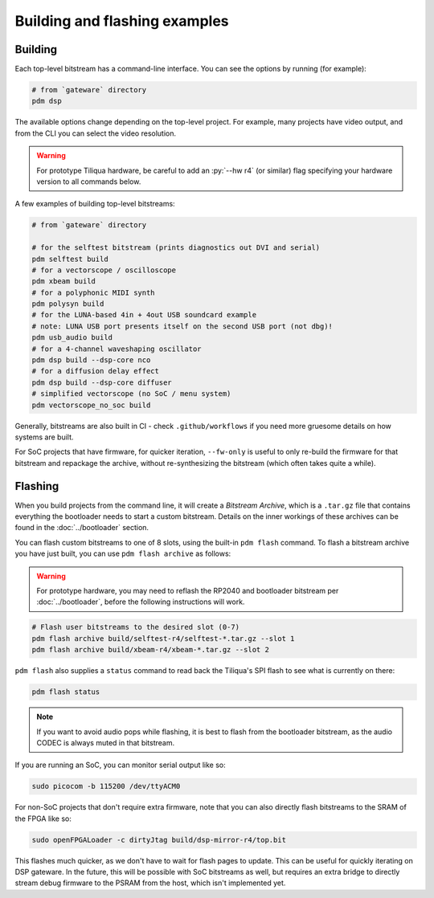 Building and flashing examples
==============================

Building
--------

Each top-level bitstream has a command-line interface. You can see the options by running (for example):

.. code-block:: bash

   # from `gateware` directory
   pdm dsp

The available options change depending on the top-level project. For example, many projects have video output, and from the CLI you can select the video resolution.

.. warning::

    For prototype Tiliqua hardware, be careful to add an :py:`--hw r4` (or similar) flag specifying your hardware version to all commands below.

A few examples of building top-level bitstreams:

.. code-block:: bash

   # from `gateware` directory

   # for the selftest bitstream (prints diagnostics out DVI and serial)
   pdm selftest build
   # for a vectorscope / oscilloscope
   pdm xbeam build
   # for a polyphonic MIDI synth
   pdm polysyn build
   # for the LUNA-based 4in + 4out USB soundcard example
   # note: LUNA USB port presents itself on the second USB port (not dbg)!
   pdm usb_audio build
   # for a 4-channel waveshaping oscillator
   pdm dsp build --dsp-core nco
   # for a diffusion delay effect
   pdm dsp build --dsp-core diffuser
   # simplified vectorscope (no SoC / menu system)
   pdm vectorscope_no_soc build

Generally, bitstreams are also built in CI - check ``.github/workflows`` if you need more gruesome details on how systems are built.

For SoC projects that have firmware, for quicker iteration, ``--fw-only`` is useful to only re-build the firmware for that bitstream and repackage the archive, without re-synthesizing the bitstream (which often takes quite a while).

Flashing
--------


When you build projects from the command line, it will create a *Bitstream Archive*, which is a ``.tar.gz`` file that contains everything the bootloader needs to start a custom bitstream. Details on the inner workings of these archives can be found in the :doc:`../bootloader` section.

You can flash custom bitstreams to one of 8 slots, using the built-in ``pdm flash`` command. To flash a bitstream archive you have just built, you can use ``pdm flash archive`` as follows:

.. warning::

    For prototype hardware, you may need to reflash the RP2040 and bootloader bitstream  per :doc:`../bootloader`, before the following instructions will work.

.. code-block:: bash

   # Flash user bitstreams to the desired slot (0-7)
   pdm flash archive build/selftest-r4/selftest-*.tar.gz --slot 1
   pdm flash archive build/xbeam-r4/xbeam-*.tar.gz --slot 2

``pdm flash`` also supplies a ``status`` command to read back the Tiliqua's SPI flash to see what is currently on there:

.. code-block:: bash

   pdm flash status

.. note::

    If you want to avoid audio pops while flashing, it is best to flash from the bootloader bitstream, as the audio CODEC is always muted in that bitstream.

If you are running an SoC, you can monitor serial output like so:

.. code-block:: bash

   sudo picocom -b 115200 /dev/ttyACM0

For non-SoC projects that don't require extra firmware, note that you can also directly flash bitstreams to the SRAM of the FPGA like so:

.. code-block:: bash

   sudo openFPGALoader -c dirtyJtag build/dsp-mirror-r4/top.bit

This flashes much quicker, as we don't have to wait for flash pages to update. This can be useful for quickly iterating on DSP gateware. In the future, this will be possible with SoC bitstreams as well, but requires an extra bridge to directly stream debug firmware to the PSRAM from the host, which isn't implemented yet.
